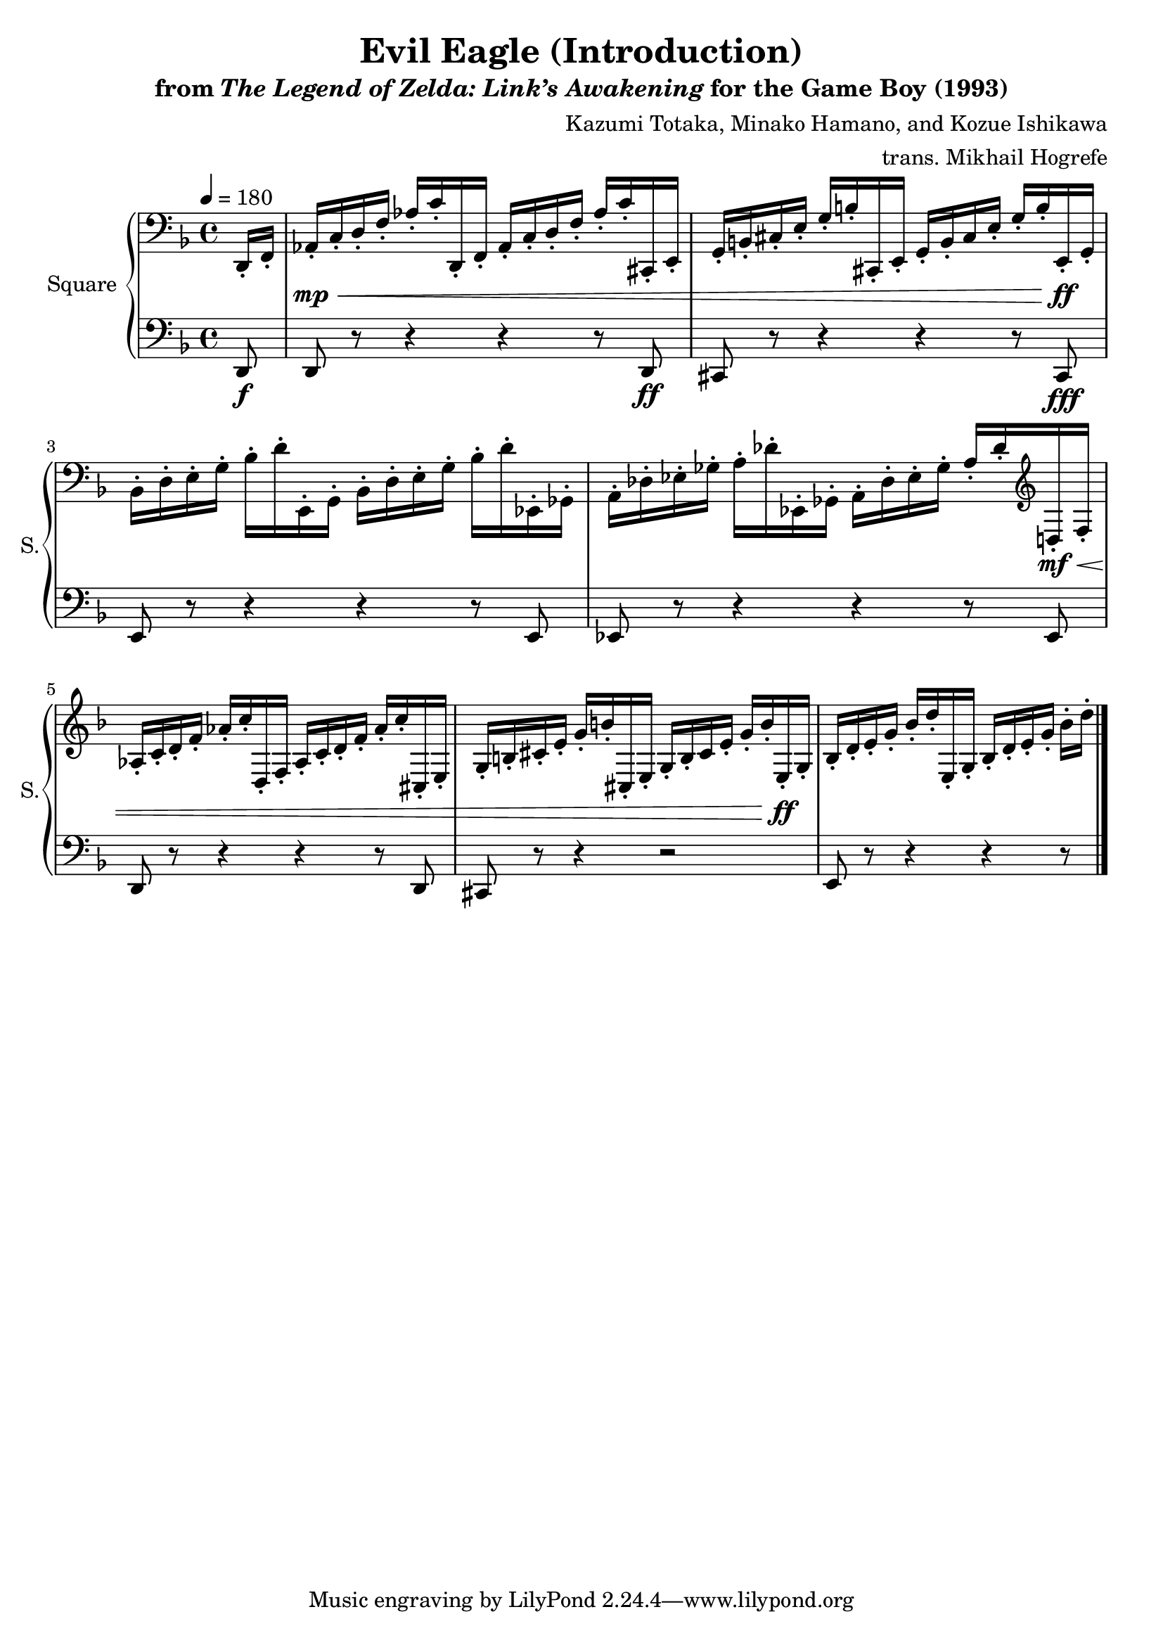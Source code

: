 \version "2.24.3"

\book {
    \header {
        title = "Evil Eagle (Introduction)"
        subtitle = \markup { "from" {\italic "The Legend of Zelda: Link’s Awakening"} "for the Game Boy (1993)" }
        composer = "Kazumi Totaka, Minako Hamano, and Kozue Ishikawa"
        arranger = "trans. Mikhail Hogrefe"
    }

    \score {
        {
            \new GrandStaff <<
                \set GrandStaff.instrumentName = "Square"
                \set GrandStaff.shortInstrumentName = "S."
                \new Staff \relative c, {      
\key d \minor
\tempo 4 = 180
\clef bass
\partial 8 d16-. f-. |

aes16-.\mp\< c-. d-. f-. aes-. c-. d,,-. f-. aes-. c-. d-. f-. aes-. c-. cis,,-. e-. |
g16-. b-. cis-. e-. g-. b-. cis,,-. e-. g-. b-. cis e-. g-. b-. e,,-.\ff g-. |
bes16-. d-. e-. g-. bes-. d-. e,,-. g-. bes-. d-. e-. g-. bes-. d-. ees,,-. ges-. |
a16-. des-. ees-. ges-. a-. des-. ees,,-. ges-. a-. des-. ees-. ges-. a-. des-. \clef treble d,16-.\mf\< f-. |

aes16-. c-. d-. f-. aes-. c-. d,,-. f-. aes-. c-. d-. f-. aes-. c-. cis,,-. e-. |
g16-. b-. cis-. e-. g-. b-. cis,,-. e-. g-. b-. cis e-. g-. b-. e,,-.\ff g-. |
\partial 8*7 bes16-.[ d-. e-. g-.] bes-.[ d-. e,,-. g-.] bes-.[ d-. e-. g-.] bes-. d-. |
\bar "|."
                }

                \new Staff \relative c, {                 
\key d \minor
\clef bass
d8\f |
d8 r r4 r r8 d\ff |
cis8 r r4 r r8 cis\fff |
e8 r r4 r r8 e 
ees8 r r4 r r8 ees |
d8 r r4 r r8 d |
cis8 r r4 r2 |
e8 r r4 r r8 |
                }
            >>
        }
        \midi {}
        \layout {
            \context {
                \Staff
                \RemoveEmptyStaves
            }
            \context {
                \DrumStaff
                \RemoveEmptyStaves
            }
        }
    }
}

